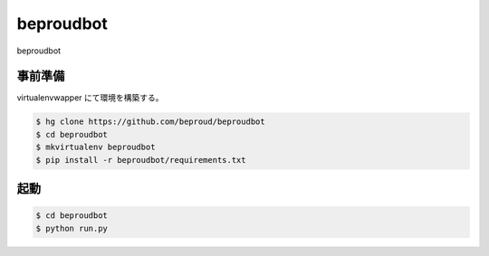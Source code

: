 ===================================
beproudbot
===================================

beproudbot

事前準備
===================================

virtualenvwapper にて環境を構築する。

.. code-block:: bash

   $ hg clone https://github.com/beproud/beproudbot
   $ cd beproudbot
   $ mkvirtualenv beproudbot
   $ pip install -r beproudbot/requirements.txt

起動
===================================

.. code-block:: bash

   $ cd beproudbot
   $ python run.py

